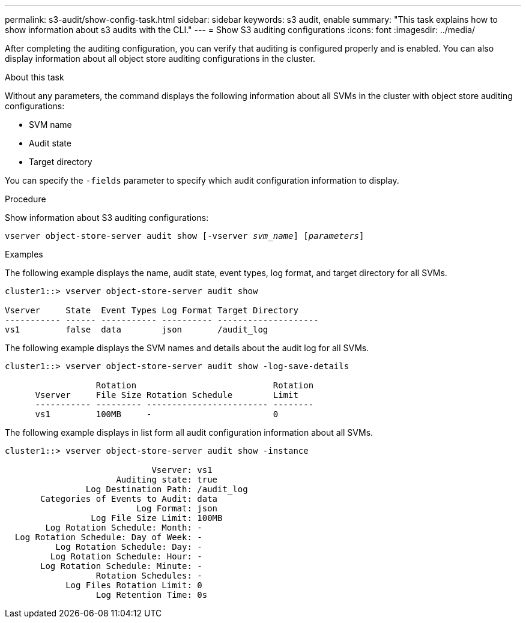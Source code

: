 ---
permalink: s3-audit/show-config-task.html
sidebar: sidebar
keywords: s3 audit, enable
summary: "This task explains how to show information about s3 audits with the CLI."
---
= Show S3 auditing configurations
:icons: font
:imagesdir: ../media/

[.lead]
After completing the auditing configuration, you can verify that auditing is configured properly and is enabled. You can also display information about all object store auditing configurations in the cluster.

.About this task
Without any parameters, the command displays the following information about all SVMs in the cluster with object store auditing configurations:

* SVM name
* Audit state
* Target directory

You can specify the `-fields` parameter to specify which audit configuration information to display.

.Procedure
Show information about S3 auditing configurations:

`vserver object-store-server audit show [-vserver _svm_name_] [_parameters_]`

.Examples

The following example displays the name, audit state, event types, log format, and target directory for all SVMs.
----
cluster1::> vserver object-store-server audit show

Vserver     State  Event Types Log Format Target Directory
----------- ------ ----------- ---------- --------------------
vs1         false  data        json       /audit_log
----

The following example displays the SVM names and details about the audit log for all SVMs.
----
cluster1::> vserver object-store-server audit show -log-save-details

                  Rotation                           Rotation
      Vserver     File Size Rotation Schedule        Limit
      ----------- --------- ------------------------ --------
      vs1         100MB     -                        0
----

The following example displays in list form all audit configuration information about all SVMs.
----
cluster1::> vserver object-store-server audit show -instance

                             Vserver: vs1
                      Auditing state: true
                Log Destination Path: /audit_log
       Categories of Events to Audit: data
                          Log Format: json
                 Log File Size Limit: 100MB
        Log Rotation Schedule: Month: -
  Log Rotation Schedule: Day of Week: -
          Log Rotation Schedule: Day: -
         Log Rotation Schedule: Hour: -
       Log Rotation Schedule: Minute: -
                  Rotation Schedules: -
            Log Files Rotation Limit: 0
                  Log Retention Time: 0s
----

// 2021-10-29, IE-397